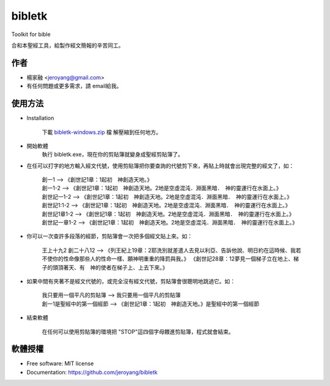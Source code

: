 ===============================
bibletk
===============================

.. image:: https://img.shields.io/travis/jeroyang/bibletk.svg
        :target: https://travis-ci.org/jeroyang/bibletk

.. image:: https://img.shields.io/pypi/v/bibletk.svg
        :target: https://pypi.python.org/pypi/bibletk


Toolkit for bible

合和本聖經工具，給製作經文簡報的辛苦同工。

作者
------
* 楊家融 <jeroyang@gmail.com>
* 有任何問題或更多需求，請 email給我。

使用方法
--------
* Installation
    
    下載 bibletk-windows.zip_ 檔
    解壓縮到任何地方。

* 開始軟體
    執行 bibletk.exe，現在你的剪貼簿就變身成聖經剪貼簿了。

* 在任可以打字的地方輸入經文代號，使用剪貼簿把你要查詢的代號剪下來，再貼上時就會出現完整的經文了，如：
    
    | 創一1   --> 《創世記1章：1起初　神創造天地。》
    | 創一1-2   --> 《創世記1章：1起初　神創造天地。2地是空虛混沌．淵面黑暗．　神的靈運行在水面上。》
    | 創世記一1-2   --> 《創世記1章：1起初　神創造天地。2地是空虛混沌．淵面黑暗．　神的靈運行在水面上。》
    | 創世記1:1-2   --> 《創世記1章：1起初　神創造天地。2地是空虛混沌．淵面黑暗．　神的靈運行在水面上。》
    | 創世記1章1-2   --> 《創世記1章：1起初　神創造天地。2地是空虛混沌．淵面黑暗．　神的靈運行在水面上。》
    | 創世記一章1-2   --> 《創世記1章：1起初　神創造天地。2地是空虛混沌．淵面黑暗．　神的靈運行在水面上。》
    

* 你可以一次查許多段落的經節，剪貼簿會一次把多個經文貼上來。如：
    
    | 王上十九2 創二十八12   --> 《列王紀上19章：2耶洗別就差遣人去見以利亞、告訴他說、明日約在這時候、我若不使你的性命像那些人的性命一樣、願神明重重的降罰與我。》 《創世記28章：12夢見一個梯子立在地上、梯子的頭頂著天、有　神的使者在梯子上、上去下來。》
    
* 如果中間有夾著不是經文代號的，或完全沒有經文代號，剪貼簿會很聰明地跳過它。如：
    
    | 我只要用一個平凡的剪貼簿   -->  我只要用一個平凡的剪貼簿
    | 創一1是聖經中的第一個經節   -->  《創世記1章：1起初　神創造天地。》是聖經中的第一個經節 

* 結束軟體
    
    在任何可以使用剪貼簿的環境把 "STOP"這四個字母餵進剪貼簿，程式就會結束。
    
軟體授權
-------
* Free software: MIT license
* Documentation: https://github.com/jeroyang/bibletk

.. _bibletk-windows.zip: https://github.com/jeroyang/bibletk/blob/master/excutable/bibletk-windows.zip